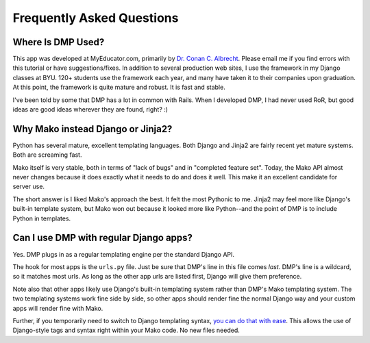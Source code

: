 Frequently Asked Questions
===============================

Where Is DMP Used?
------------------

This app was developed at MyEducator.com, primarily by `Dr. Conan C.
Albrecht <mailto:doconix@gmail.com>`_. Please email me if you find errors with this
tutorial or have suggestions/fixes. In addition to several production
web sites, I use the framework in my Django classes at BYU. 120+
students use the framework each year, and many have taken it to their
companies upon graduation. At this point, the framework is quite mature
and robust. It is fast and stable.

I've been told by some that DMP has a lot in common with Rails. When I
developed DMP, I had never used RoR, but good ideas are good ideas
wherever they are found, right? :)

Why Mako instead Django or Jinja2?
----------------------------------

Python has several mature, excellent templating languages. Both Django
and Jinja2 are fairly recent yet mature systems. Both are screaming
fast.

Mako itself is very stable, both in terms of "lack of bugs" and in
"completed feature set". Today, the Mako API almost never changes
because it does exactly what it needs to do and does it well. This make
it an excellent candidate for server use.

The short answer is I liked Mako's approach the best. It felt the most
Pythonic to me. Jinja2 may feel more like Django's built-in template
system, but Mako won out because it looked more like Python--and the
point of DMP is to include Python in templates.

Can I use DMP with regular Django apps?
-------------------------------------------

Yes. DMP plugs in as a regular templating engine per the standard Django
API.

The hook for most apps is the ``urls.py`` file. Just be sure that DMP's
line in this file comes *last*. DMP's line is a wildcard, so it matches
most urls. As long as the other app urls are listed first, Django will
give them preference.

Note also that other apps likely use Django's built-in templating system
rather than DMP's Mako templating system. The two templating systems
work fine side by side, so other apps should render fine the normal
Django way and your custom apps will render fine with Mako.

Further, if you temporarily need to switch to Django templating syntax,
`you can do that with
ease <#using-django-and-jinja2-tags-and-syntax>`__. This allows the use
of Django-style tags and syntax right within your Mako code. No new
files needed.
